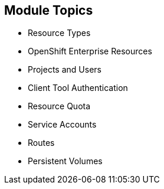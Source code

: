 :noaudio:
== Module Topics


* Resource Types
* OpenShift Enterprise Resources
* Projects and Users
* Client Tool Authentication
* Resource Quota
* Service Accounts
* Routes
* Persistent Volumes


ifdef::showscript[]

=== Transcript

Welcome to module five of the OpenShift Enterprise Implementation course.

This module discusses various OpenShift Enterprise resources and how to use them
 to configure and manage your environment.


endif::showscript[]
